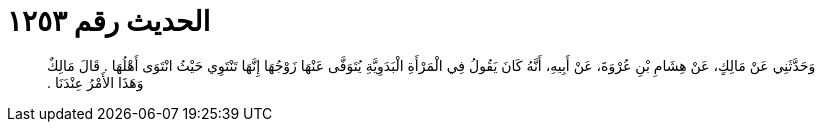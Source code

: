 
= الحديث رقم ١٢٥٣

[quote.hadith]
وَحَدَّثَنِي عَنْ مَالِكٍ، عَنْ هِشَامِ بْنِ عُرْوَةَ، عَنْ أَبِيهِ، أَنَّهُ كَانَ يَقُولُ فِي الْمَرْأَةِ الْبَدَوِيَّةِ يُتَوَفَّى عَنْهَا زَوْجُهَا إِنَّهَا تَنْتَوِي حَيْثُ انْتَوَى أَهْلُهَا ‏.‏ قَالَ مَالِكٌ وَهَذَا الأَمْرُ عِنْدَنَا ‏.‏